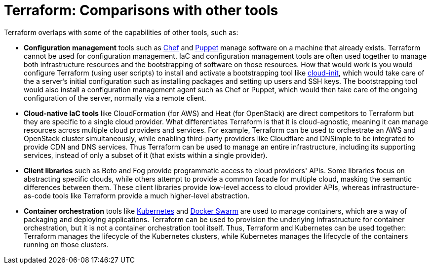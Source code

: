 = Terraform: Comparisons with other tools

Terraform overlaps with some of the capabilities of other tools, such as:

* *Configuration management* tools such as https://www.chef.io/[Chef] and https://www.puppet.com/[Puppet] manage software on a machine that already exists. Terraform cannot be used for configuration management. IaC and configuration management tools are often used together to manage both infrastructure resources and the bootstrapping of software on those resources. How that would work is you would configure Terraform (using user scripts) to install and activate a bootstrapping tool like https://cloud-init.io/[cloud-init], which would take care of the a server's initial configuration such as installing packages and setting up users and SSH keys. The bootstrapping tool would also install a configuration management agent such as Chef or Puppet, which would then take care of the ongoing configuration of the server, normally via a remote client.

* *Cloud-native IaC tools* like CloudFormation (for AWS) and Heat (for OpenStack) are direct competitors to Terraform but they are specific to a single cloud provider. What differentiates Terraform is that it is cloud-agnostic, meaning it can manage resources across multiple cloud providers and services. For example, Terraform can be used to orchestrate an AWS and OpenStack cluster simultaneously, while enabling third-party providers like Cloudflare and DNSimple to be integrated to provide CDN and DNS services. Thus Terraform can be used to manage an entire infrastructure, including its supporting services, instead of only a subset of it (that exists within a single provider).

* *Client libraries* such as Boto and Fog provide programmatic access to cloud providers' APIs. Some libraries focus on abstracting specific clouds, while others attempt to provide a common facade for multiple cloud, masking the semantic differences between them. These client libraries provide low-level access to cloud provider APIs, whereas infrastructure-as-code tools like Terraform provide a much higher-level abstraction.

* *Container orchestration* tools like https://kubernetes.io/[Kubernetes] and https://www.docker.com/[Docker Swarm] are used to manage containers, which are a way of packaging and deploying applications. Terraform can be used to provision the underlying infrastructure for container orchestration, but it is not a container orchestration tool itself. Thus, Terraform and Kubernetes can be used together: Terraform manages the lifecycle of the Kubernetes clusters, while Kubernetes manages the lifecycle of the containers running on those clusters.
